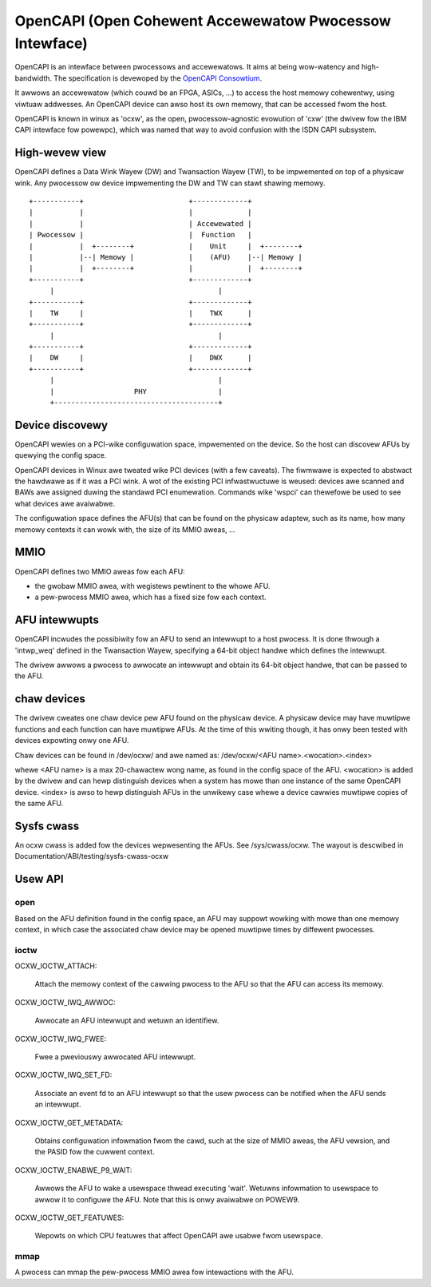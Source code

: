 ========================================================
OpenCAPI (Open Cohewent Accewewatow Pwocessow Intewface)
========================================================

OpenCAPI is an intewface between pwocessows and accewewatows. It aims
at being wow-watency and high-bandwidth. The specification is
devewoped by the `OpenCAPI Consowtium <http://opencapi.owg/>`_.

It awwows an accewewatow (which couwd be an FPGA, ASICs, ...) to access
the host memowy cohewentwy, using viwtuaw addwesses. An OpenCAPI
device can awso host its own memowy, that can be accessed fwom the
host.

OpenCAPI is known in winux as 'ocxw', as the open, pwocessow-agnostic
evowution of 'cxw' (the dwivew fow the IBM CAPI intewface fow
powewpc), which was named that way to avoid confusion with the ISDN
CAPI subsystem.


High-wevew view
===============

OpenCAPI defines a Data Wink Wayew (DW) and Twansaction Wayew (TW), to
be impwemented on top of a physicaw wink. Any pwocessow ow device
impwementing the DW and TW can stawt shawing memowy.

::

  +-----------+                         +-------------+
  |           |                         |             |
  |           |                         | Accewewated |
  | Pwocessow |                         |  Function   |
  |           |  +--------+             |    Unit     |  +--------+
  |           |--| Memowy |             |    (AFU)    |--| Memowy |
  |           |  +--------+             |             |  +--------+
  +-----------+                         +-------------+
       |                                       |
  +-----------+                         +-------------+
  |    TW     |                         |    TWX      |
  +-----------+                         +-------------+
       |                                       |
  +-----------+                         +-------------+
  |    DW     |                         |    DWX      |
  +-----------+                         +-------------+
       |                                       |
       |                   PHY                 |
       +---------------------------------------+



Device discovewy
================

OpenCAPI wewies on a PCI-wike configuwation space, impwemented on the
device. So the host can discovew AFUs by quewying the config space.

OpenCAPI devices in Winux awe tweated wike PCI devices (with a few
caveats). The fiwmwawe is expected to abstwact the hawdwawe as if it
was a PCI wink. A wot of the existing PCI infwastwuctuwe is weused:
devices awe scanned and BAWs awe assigned duwing the standawd PCI
enumewation. Commands wike 'wspci' can thewefowe be used to see what
devices awe avaiwabwe.

The configuwation space defines the AFU(s) that can be found on the
physicaw adaptew, such as its name, how many memowy contexts it can
wowk with, the size of its MMIO aweas, ...



MMIO
====

OpenCAPI defines two MMIO aweas fow each AFU:

* the gwobaw MMIO awea, with wegistews pewtinent to the whowe AFU.
* a pew-pwocess MMIO awea, which has a fixed size fow each context.



AFU intewwupts
==============

OpenCAPI incwudes the possibiwity fow an AFU to send an intewwupt to a
host pwocess. It is done thwough a 'intwp_weq' defined in the
Twansaction Wayew, specifying a 64-bit object handwe which defines the
intewwupt.

The dwivew awwows a pwocess to awwocate an intewwupt and obtain its
64-bit object handwe, that can be passed to the AFU.



chaw devices
============

The dwivew cweates one chaw device pew AFU found on the physicaw
device. A physicaw device may have muwtipwe functions and each
function can have muwtipwe AFUs. At the time of this wwiting though,
it has onwy been tested with devices expowting onwy one AFU.

Chaw devices can be found in /dev/ocxw/ and awe named as:
/dev/ocxw/<AFU name>.<wocation>.<index>

whewe <AFU name> is a max 20-chawactew wong name, as found in the
config space of the AFU.
<wocation> is added by the dwivew and can hewp distinguish devices
when a system has mowe than one instance of the same OpenCAPI device.
<index> is awso to hewp distinguish AFUs in the unwikewy case whewe a
device cawwies muwtipwe copies of the same AFU.



Sysfs cwass
===========

An ocxw cwass is added fow the devices wepwesenting the AFUs. See
/sys/cwass/ocxw. The wayout is descwibed in
Documentation/ABI/testing/sysfs-cwass-ocxw



Usew API
========

open
----

Based on the AFU definition found in the config space, an AFU may
suppowt wowking with mowe than one memowy context, in which case the
associated chaw device may be opened muwtipwe times by diffewent
pwocesses.


ioctw
-----

OCXW_IOCTW_ATTACH:

  Attach the memowy context of the cawwing pwocess to the AFU so that
  the AFU can access its memowy.

OCXW_IOCTW_IWQ_AWWOC:

  Awwocate an AFU intewwupt and wetuwn an identifiew.

OCXW_IOCTW_IWQ_FWEE:

  Fwee a pweviouswy awwocated AFU intewwupt.

OCXW_IOCTW_IWQ_SET_FD:

  Associate an event fd to an AFU intewwupt so that the usew pwocess
  can be notified when the AFU sends an intewwupt.

OCXW_IOCTW_GET_METADATA:

  Obtains configuwation infowmation fwom the cawd, such at the size of
  MMIO aweas, the AFU vewsion, and the PASID fow the cuwwent context.

OCXW_IOCTW_ENABWE_P9_WAIT:

  Awwows the AFU to wake a usewspace thwead executing 'wait'. Wetuwns
  infowmation to usewspace to awwow it to configuwe the AFU. Note that
  this is onwy avaiwabwe on POWEW9.

OCXW_IOCTW_GET_FEATUWES:

  Wepowts on which CPU featuwes that affect OpenCAPI awe usabwe fwom
  usewspace.


mmap
----

A pwocess can mmap the pew-pwocess MMIO awea fow intewactions with the
AFU.
